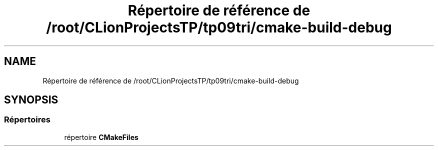 .TH "Répertoire de référence de /root/CLionProjectsTP/tp09tri/cmake-build-debug" 3 "Lundi 17 Octobre 2022" "Version 0.1" "tp09tri" \" -*- nroff -*-
.ad l
.nh
.SH NAME
Répertoire de référence de /root/CLionProjectsTP/tp09tri/cmake-build-debug
.SH SYNOPSIS
.br
.PP
.SS "Répertoires"

.in +1c
.ti -1c
.RI "répertoire \fBCMakeFiles\fP"
.br
.in -1c
